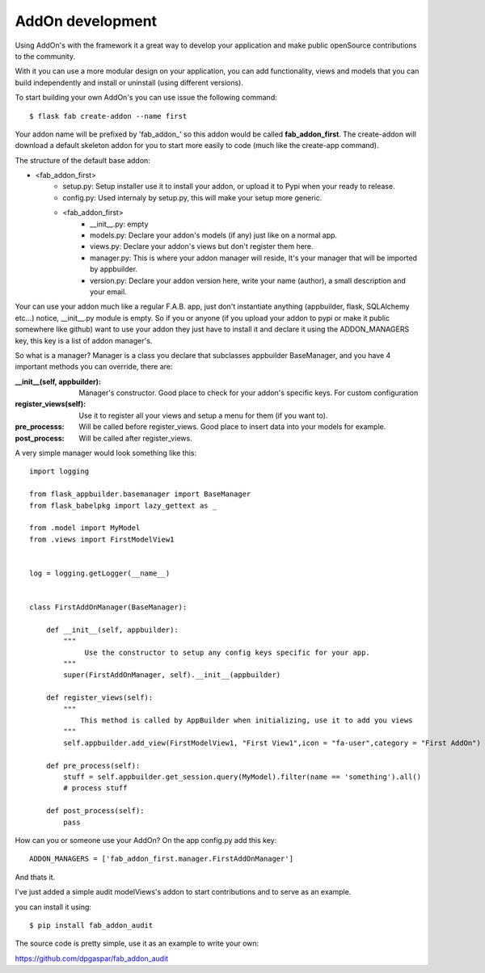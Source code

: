 AddOn development
=================

Using AddOn's with the framework it a great way to develop your application
and make public openSource contributions to the community.

With it you can use a more modular design on your application, you can add functionality,
views and models that you can build independently and install or uninstall (using different versions).

To start building your own AddOn's you can use issue the following command::


    $ flask fab create-addon --name first


Your addon name will be prefixed by 'fab_addon_' so this addon would be called **fab_addon_first**.
The create-addon will download a default skeleton addon for you to start more easily to code (much like the create-app
command).

The structure of the default base addon:

- <fab_addon_first>
   - setup.py: Setup installer use it to install your addon, or upload it to Pypi when your ready to release.
   - config.py: Used internaly by setup.py, this will make your setup more generic.
   - <fab_addon_first>
      - __init__.py: empty
      - models.py: Declare your addon's models (if any) just like on a normal app.
      - views.py: Declare your addon's views but don't register them here.
      - manager.py: This is where your addon manager will reside, It's your manager that will be imported by appbuilder.
      - version.py: Declare your addon version here, write your name (author), a small description and your email.

Your can use your addon much like a regular F.A.B. app, just don't instantiate anything (appbuilder, flask, SQLAlchemy etc...)
notice, __init__.py module is empty. So if you or anyone (if you upload your addon to pypi or make it public somewhere
like github) want to use your addon they just have to install it and declare it using the ADDON_MANAGERS key, this
key is a list of addon manager's.

So what is a manager? Manager is a class you declare that subclasses appbuilder BaseManager, and you have 4 important
methods you can override, there are:

:__init__(self, appbuilder): Manager's constructor. Good place to check for your addon's specific keys. For custom configuration
:register_views(self): Use it to register all your views and setup a menu for them (if you want to).
:pre_processs: Will be called before register_views. Good place to insert data into your models for example.
:post_process: Will be called after register_views.

A very simple manager would look something like this::


   import logging

   from flask_appbuilder.basemanager import BaseManager
   from flask_babelpkg import lazy_gettext as _

   from .model import MyModel
   from .views import FirstModelView1


   log = logging.getLogger(__name__)


   class FirstAddOnManager(BaseManager):

       def __init__(self, appbuilder):
           """
                Use the constructor to setup any config keys specific for your app.
           """
           super(FirstAddOnManager, self).__init__(appbuilder)

       def register_views(self):
           """
               This method is called by AppBuilder when initializing, use it to add you views
           """
           self.appbuilder.add_view(FirstModelView1, "First View1",icon = "fa-user",category = "First AddOn")

       def pre_process(self):
           stuff = self.appbuilder.get_session.query(MyModel).filter(name == 'something').all()
           # process stuff

       def post_process(self):
           pass


How can you or someone use your AddOn? On the app config.py add this key::


   ADDON_MANAGERS = ['fab_addon_first.manager.FirstAddOnManager']

And thats it.

I've just added a simple audit modelViews's addon to start contributions and to serve as an example.

you can install it using::

   $ pip install fab_addon_audit

The source code is pretty simple, use it as an example to write your own:

https://github.com/dpgaspar/fab_addon_audit
